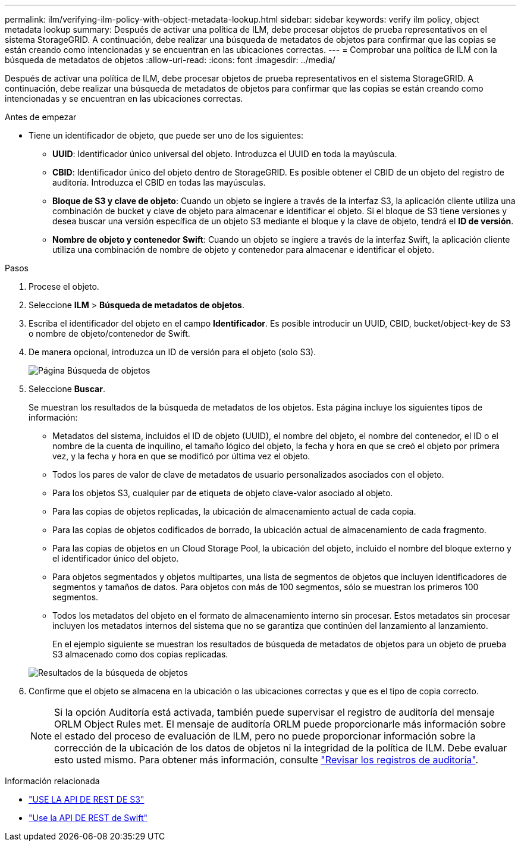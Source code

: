 ---
permalink: ilm/verifying-ilm-policy-with-object-metadata-lookup.html 
sidebar: sidebar 
keywords: verify ilm policy, object metadata lookup 
summary: Después de activar una política de ILM, debe procesar objetos de prueba representativos en el sistema StorageGRID. A continuación, debe realizar una búsqueda de metadatos de objetos para confirmar que las copias se están creando como intencionadas y se encuentran en las ubicaciones correctas. 
---
= Comprobar una política de ILM con la búsqueda de metadatos de objetos
:allow-uri-read: 
:icons: font
:imagesdir: ../media/


[role="lead"]
Después de activar una política de ILM, debe procesar objetos de prueba representativos en el sistema StorageGRID. A continuación, debe realizar una búsqueda de metadatos de objetos para confirmar que las copias se están creando como intencionadas y se encuentran en las ubicaciones correctas.

.Antes de empezar
* Tiene un identificador de objeto, que puede ser uno de los siguientes:
+
** *UUID*: Identificador único universal del objeto. Introduzca el UUID en toda la mayúscula.
** *CBID*: Identificador único del objeto dentro de StorageGRID. Es posible obtener el CBID de un objeto del registro de auditoría. Introduzca el CBID en todas las mayúsculas.
** *Bloque de S3 y clave de objeto*: Cuando un objeto se ingiere a través de la interfaz S3, la aplicación cliente utiliza una combinación de bucket y clave de objeto para almacenar e identificar el objeto. Si el bloque de S3 tiene versiones y desea buscar una versión específica de un objeto S3 mediante el bloque y la clave de objeto, tendrá el *ID de versión*.
** *Nombre de objeto y contenedor Swift*: Cuando un objeto se ingiere a través de la interfaz Swift, la aplicación cliente utiliza una combinación de nombre de objeto y contenedor para almacenar e identificar el objeto.




.Pasos
. Procese el objeto.
. Seleccione *ILM* > *Búsqueda de metadatos de objetos*.
. Escriba el identificador del objeto en el campo *Identificador*. Es posible introducir un UUID, CBID, bucket/object-key de S3 o nombre de objeto/contenedor de Swift.
. De manera opcional, introduzca un ID de versión para el objeto (solo S3).
+
image::../media/object_lookup.png[Página Búsqueda de objetos]

. Seleccione *Buscar*.
+
Se muestran los resultados de la búsqueda de metadatos de los objetos. Esta página incluye los siguientes tipos de información:

+
** Metadatos del sistema, incluidos el ID de objeto (UUID), el nombre del objeto, el nombre del contenedor, el ID o el nombre de la cuenta de inquilino, el tamaño lógico del objeto, la fecha y hora en que se creó el objeto por primera vez, y la fecha y hora en que se modificó por última vez el objeto.
** Todos los pares de valor de clave de metadatos de usuario personalizados asociados con el objeto.
** Para los objetos S3, cualquier par de etiqueta de objeto clave-valor asociado al objeto.
** Para las copias de objetos replicadas, la ubicación de almacenamiento actual de cada copia.
** Para las copias de objetos codificados de borrado, la ubicación actual de almacenamiento de cada fragmento.
** Para las copias de objetos en un Cloud Storage Pool, la ubicación del objeto, incluido el nombre del bloque externo y el identificador único del objeto.
** Para objetos segmentados y objetos multipartes, una lista de segmentos de objetos que incluyen identificadores de segmentos y tamaños de datos. Para objetos con más de 100 segmentos, sólo se muestran los primeros 100 segmentos.
** Todos los metadatos del objeto en el formato de almacenamiento interno sin procesar. Estos metadatos sin procesar incluyen los metadatos internos del sistema que no se garantiza que continúen del lanzamiento al lanzamiento.


+
En el ejemplo siguiente se muestran los resultados de búsqueda de metadatos de objetos para un objeto de prueba S3 almacenado como dos copias replicadas.

+
image::../media/object_lookup_results.png[Resultados de la búsqueda de objetos]

. Confirme que el objeto se almacena en la ubicación o las ubicaciones correctas y que es el tipo de copia correcto.
+

NOTE: Si la opción Auditoría está activada, también puede supervisar el registro de auditoría del mensaje ORLM Object Rules met. El mensaje de auditoría ORLM puede proporcionarle más información sobre el estado del proceso de evaluación de ILM, pero no puede proporcionar información sobre la corrección de la ubicación de los datos de objetos ni la integridad de la política de ILM. Debe evaluar esto usted mismo. Para obtener más información, consulte link:../audit/index.html["Revisar los registros de auditoría"].



.Información relacionada
* link:../s3/index.html["USE LA API DE REST DE S3"]
* link:../swift/index.html["Use la API DE REST de Swift"]

